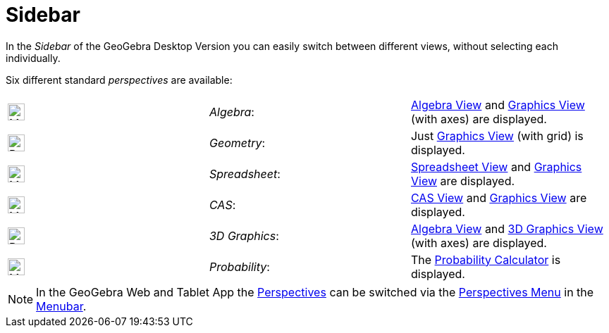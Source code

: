 = Sidebar

In the _Sidebar_ of the GeoGebra Desktop Version you can easily switch between different views, without selecting each
individually.

Six different standard _perspectives_ are available:

[cols=",,",]
|===
|image:24px-Menu_view_algebra.svg.png[Menu view algebra.svg,width=24,height=24] |_Algebra_:
|xref:/Algebra_View.adoc[Algebra View] and xref:/Graphics_View.adoc[Graphics View] (with axes) are displayed.

|image:24px-Perspectives_geometry.svg.png[Perspectives geometry.svg,width=24,height=24] |_Geometry_: |Just
xref:/Graphics_View.adoc[Graphics View] (with grid) is displayed.

|image:24px-Menu_view_spreadsheet.svg.png[Menu view spreadsheet.svg,width=24,height=24] |_Spreadsheet_:
|xref:/Spreadsheet_View.adoc[Spreadsheet View] and xref:/Graphics_View.adoc[Graphics View] are displayed.

|image:24px-Menu_view_cas.svg.png[Menu view cas.svg,width=24,height=24] |_CAS_: |xref:/CAS_View.adoc[CAS View] and
xref:/Graphics_View.adoc[Graphics View] are displayed.

|image:24px-Perspectives_algebra_3Dgraphics.svg.png[Perspectives algebra 3Dgraphics.svg,width=24,height=24] |_3D
Graphics_: |xref:/Algebra_View.adoc[Algebra View] and xref:/3D_Graphics_View.adoc[3D Graphics View] (with axes) are
displayed.

|image:24px-Menu_view_probability.svg.png[Menu view probability.svg,width=24,height=24] |_Probability_: |The
xref:/Probability_Calculator.adoc[Probability Calculator] is displayed.
|===

[NOTE]

====

In the GeoGebra Web and Tablet App the xref:/Perspectives.adoc[Perspectives] can be switched via the
xref:/Perspectives_Menu.adoc[Perspectives Menu] in the xref:/Menubar.adoc[Menubar].

====
